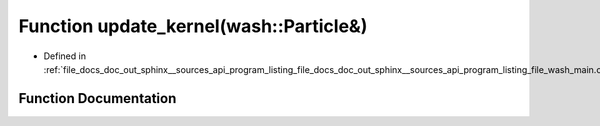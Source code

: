 .. _exhale_function_doc__out_2sphinx_2__sources_2api_2program__listing__file__docs__doc__out__sphinx____sources__apic03de54f7dcc56a0c3f57330c55c819f_1aaa4b3539d204e19a681f0313a7dd5ab3:

Function update_kernel(wash::Particle&)
=======================================

- Defined in :ref:`file_docs_doc_out_sphinx__sources_api_program_listing_file_docs_doc_out_sphinx__sources_api_program_listing_file_wash_main.cpp.rst.txt.rst.txt`


Function Documentation
----------------------


.. doxygenfunction:: update_kernel(wash::Particle&)
   :project: my_project